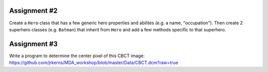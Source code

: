 Assignment #2
-------------

Create a ``Hero`` class that has a few generic hero properties and abilites (e.g. a name, "occupation"). Then create 2 superhero classes (e.g. ``Batman``) that inherit from ``Hero`` and add a few methods specific to that superhero.



Assignment #3
-------------

Write a program to determine the center pixel of this CBCT image: https://github.com/jrkerns/MDA_workshop/blob/master/Data/CBCT.dcm?raw=true